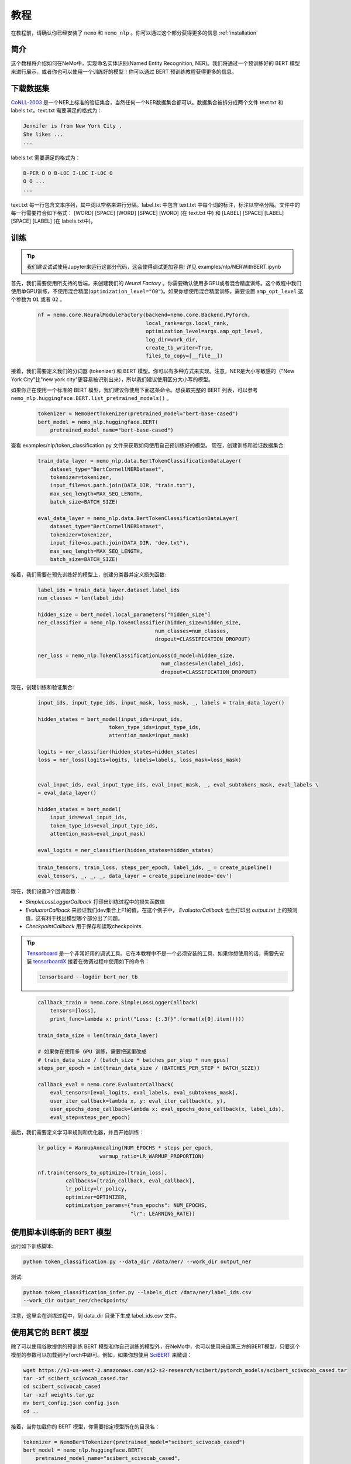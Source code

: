 教程
====

在教程前，请确认你已经安装了 ``nemo`` 和 ``nemo_nlp`` 。你可以通过这个部分获得更多的信息 :ref:`installation`


简介
----

这个教程将介绍如何在NeMo中，实现命名实体识别(Named Entity Recognition, NER)。我们将通过一个预训练好的 BERT 模型来进行展示，或者你也可以使用一个训练好的模型！你可以通过 BERT 预训练教程获得更多的信息。

下载数据集
----------

`CoNLL-2003`_ 是一个NER上标准的验证集合，当然任何一个NER数据集合都可以。数据集合被拆分成两个文件 text.txt 和 labels.txt。text.txt 需要满足的格式为：

.. _CoNLL-2003: https://www.clips.uantwerpen.be/conll2003/ner/

.. code-block:: bash

    Jennifer is from New York City .
    She likes ...
    ...

labels.txt 需要满足的格式为：

.. code-block:: bash

    B-PER O O B-LOC I-LOC I-LOC O
    O O ...
    ...

text.txt 每一行包含文本序列，其中词以空格来进行分隔。label.txt 中包含 text.txt 中每个词的标注，标注以空格分隔。文件中的每一行需要符合如下格式：
[WORD] [SPACE] [WORD] [SPACE] [WORD] (在 text.txt 中) 和 [LABEL] [SPACE] [LABEL] [SPACE] [LABEL] (在 labels.txt中)。


.. _script: https://github.com/NVIDIA/NeMo/tree/master/scripts/get_conll_data.py


训练
----

.. tip::

    我们建议试试使用Jupyter来运行这部分代码，这会使得调试更加容易!
    详见 examples/nlp/NERWithBERT.ipynb

首先，我们需要使用所支持的后端，来创建我们的 `Neural Factory` 。你需要确认使用多GPU或者混合精度训练。这个教程中我们使用单GPU训练，不使用混合精度(``optimization_level="O0"``)。如果你想使用混合精度训练，需要设置 ``amp_opt_level`` 这个参数为 ``O1`` 或者 ``O2`` 。

    .. code-block:: python

        nf = nemo.core.NeuralModuleFactory(backend=nemo.core.Backend.PyTorch,
                                           local_rank=args.local_rank,
                                           optimization_level=args.amp_opt_level,
                                           log_dir=work_dir,
                                           create_tb_writer=True,
                                           files_to_copy=[__file__])

接着，我们需要定义我们的分词器 (tokenizer) 和 BERT 模型。你可以有多种方式来实现。注意，NER是大小写敏感的（"New York City"比"new york city"更容易被识别出来），所以我们建议使用区分大小写的模型。

如果你正在使用一个标准的 BERT 模型，我们建议你使用下面这条命令。想获取完整的 BERT 列表，可以参考 ``nemo_nlp.huggingface.BERT.list_pretrained_models()`` 。

    .. code-block:: python

        tokenizer = NemoBertTokenizer(pretrained_model="bert-base-cased")
        bert_model = nemo_nlp.huggingface.BERT(
            pretrained_model_name="bert-base-cased")

查看 examples/nlp/token_classification.py 文件来获取如何使用自己预训练好的模型。
现在，创建训练和验证数据集合:

    .. code-block:: python

        train_data_layer = nemo_nlp.data.BertTokenClassificationDataLayer(
            dataset_type="BertCornellNERDataset",
            tokenizer=tokenizer,
            input_file=os.path.join(DATA_DIR, "train.txt"),
            max_seq_length=MAX_SEQ_LENGTH,
            batch_size=BATCH_SIZE)

        eval_data_layer = nemo_nlp.data.BertTokenClassificationDataLayer(
            dataset_type="BertCornellNERDataset",
            tokenizer=tokenizer,
            input_file=os.path.join(DATA_DIR, "dev.txt"),
            max_seq_length=MAX_SEQ_LENGTH,
            batch_size=BATCH_SIZE)

接着，我们需要在预先训练好的模型上，创建分类器并定义损失函数:

    .. code-block:: python

        label_ids = train_data_layer.dataset.label_ids
        num_classes = len(label_ids)

        hidden_size = bert_model.local_parameters["hidden_size"]
        ner_classifier = nemo_nlp.TokenClassifier(hidden_size=hidden_size,
                                              num_classes=num_classes,
                                              dropout=CLASSIFICATION_DROPOUT)

        ner_loss = nemo_nlp.TokenClassificationLoss(d_model=hidden_size,
                                                num_classes=len(label_ids),
                                                dropout=CLASSIFICATION_DROPOUT)

现在，创建训练和验证集合:

    .. code-block:: python

        input_ids, input_type_ids, input_mask, loss_mask, _, labels = train_data_layer()

        hidden_states = bert_model(input_ids=input_ids,
                               token_type_ids=input_type_ids,
                               attention_mask=input_mask)

        logits = ner_classifier(hidden_states=hidden_states)
        loss = ner_loss(logits=logits, labels=labels, loss_mask=loss_mask)


        eval_input_ids, eval_input_type_ids, eval_input_mask, _, eval_subtokens_mask, eval_labels \
        = eval_data_layer()

        hidden_states = bert_model(
            input_ids=eval_input_ids,
            token_type_ids=eval_input_type_ids,
            attention_mask=eval_input_mask)

        eval_logits = ner_classifier(hidden_states=hidden_states)

    .. code-block:: python

        train_tensors, train_loss, steps_per_epoch, label_ids, _ = create_pipeline()
        eval_tensors, _, _, _, data_layer = create_pipeline(mode='dev')

现在，我们设置3个回调函数：

* `SimpleLossLoggerCallback` 打印出训练过程中的损失函数值
* `EvaluatorCallback` 来验证我们dev集合上F1的值。在这个例子中， `EvaluatorCallback` 也会打印出 `output.txt` 上的预测值，这有利于找出模型哪个部分出了问题。
* `CheckpointCallback` 用于保存和读取checkpoints.

.. tip::

    Tensorboard_ 是一个非常好用的调试工具。它在本教程中不是一个必须安装的工具，如果你想使用的话，需要先安装 tensorboardX_ 接着在微调过程中使用如下的命令：

    .. code-block:: bash

        tensorboard --logdir bert_ner_tb

.. _Tensorboard: https://www.tensorflow.org/tensorboard
.. _tensorboardX: https://github.com/lanpa/tensorboardX

    .. code-block:: python

        callback_train = nemo.core.SimpleLossLoggerCallback(
            tensors=[loss],
            print_func=lambda x: print("Loss: {:.3f}".format(x[0].item())))

        train_data_size = len(train_data_layer)

        # 如果你在使用多 GPU 训练，需要把这里改成
        # train_data_size / (batch_size * batches_per_step * num_gpus)
        steps_per_epoch = int(train_data_size / (BATCHES_PER_STEP * BATCH_SIZE))

        callback_eval = nemo.core.EvaluatorCallback(
            eval_tensors=[eval_logits, eval_labels, eval_subtokens_mask],
            user_iter_callback=lambda x, y: eval_iter_callback(x, y),
            user_epochs_done_callback=lambda x: eval_epochs_done_callback(x, label_ids),
            eval_step=steps_per_epoch)

最后，我们需要定义学习率规则和优化器，并且开始训练：

    .. code-block:: python

        lr_policy = WarmupAnnealing(NUM_EPOCHS * steps_per_epoch,
                            warmup_ratio=LR_WARMUP_PROPORTION)

        nf.train(tensors_to_optimize=[train_loss],
                 callbacks=[train_callback, eval_callback],
                 lr_policy=lr_policy,
                 optimizer=OPTIMIZER,
                 optimization_params={"num_epochs": NUM_EPOCHS,
                                      "lr": LEARNING_RATE})

使用脚本训练新的 BERT 模型
-------------------------------------------------

运行如下训练脚本:

.. code-block:: bash

    python token_classification.py --data_dir /data/ner/ --work_dir output_ner

测试:

.. code-block:: bash

    python token_classification_infer.py --labels_dict /data/ner/label_ids.csv
    --work_dir output_ner/checkpoints/

注意，这里会在训练过程中，到 data_dir 目录下生成 label_ids.csv 文件。

使用其它的 BERT 模型
--------------------

除了可以使用谷歌提供的预训练 BERT 模型和你自己训练的模型外，在NeMo中，也可以使用来自第三方的BERT模型，只要这个模型的参数可以加载到PyTorch中即可。例如，如果你想使用 SciBERT_ 来微调：

.. _SciBERT: https://github.com/allenai/scibert

.. code-block:: bash

    wget https://s3-us-west-2.amazonaws.com/ai2-s2-research/scibert/pytorch_models/scibert_scivocab_cased.tar
    tar -xf scibert_scivocab_cased.tar
    cd scibert_scivocab_cased
    tar -xzf weights.tar.gz
    mv bert_config.json config.json
    cd ..

接着，当你加载你的 BERT 模型，你需要指定模型所在的目录名：

.. code-block:: python

    tokenizer = NemoBertTokenizer(pretrained_model="scibert_scivocab_cased")
    bert_model = nemo_nlp.huggingface.BERT(
        pretrained_model_name="scibert_scivocab_cased",
        factory=neural_factory)

如果你想使用 TensorFlow 训练好的模型，例如 BioBERT ，你需要首先使用 Hugging Face 提供的 `model conversion script`_ 进行模型转换，再在 NeMo 中使用这个模型。

.. _model conversion script: https://github.com/huggingface/pytorch-transformers/blob/master/pytorch_transformers/convert_tf_checkpoint_to_pytorch.py
